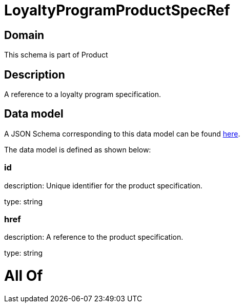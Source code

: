 = LoyaltyProgramProductSpecRef

[#domain]
== Domain

This schema is part of Product

[#description]
== Description

A reference to a loyalty program specification.


[#data_model]
== Data model

A JSON Schema corresponding to this data model can be found https://tmforum.org[here].

The data model is defined as shown below:


=== id
description: Unique identifier for the product specification.

type: string


=== href
description: A reference to the product specification.

type: string


= All Of 
